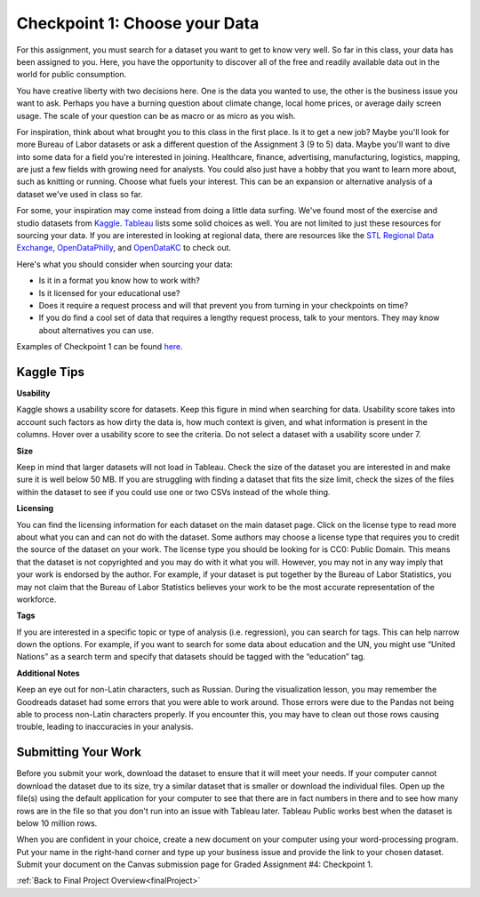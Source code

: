 .. _checkpoint1:

Checkpoint 1: Choose your Data
==============================

For this assignment, you must search for a dataset you want to get to know very well. So 
far in this class, your data has been assigned to you. Here, you have the opportunity to 
discover all of the free and readily available data out in the world for public consumption. 

You have creative liberty with two decisions here. One is the data you wanted to use, the 
other is the business issue you want to ask. Perhaps you have a burning question about 
climate change, local home prices, or average daily screen usage. The scale of your 
question can be as macro or as micro as you wish. 

For inspiration, think about what brought you to this class in the first place. Is it to 
get a new job? Maybe you'll look for more Bureau of Labor datasets or ask a different 
question of the Assignment 3 (9 to 5) data. Maybe you'll want to dive into some data for 
a field you're interested in joining. Healthcare, finance, advertising, manufacturing, 
logistics, mapping, are just a few fields with growing need for analysts. You could also 
just have a hobby that you want to learn more about, such as knitting or running. Choose 
what fuels your interest. This can be an expansion or alternative analysis of a dataset 
we've used in class so far.

For some, your inspiration may come instead from doing a little data surfing. We've found most 
of the exercise and studio datasets from `Kaggle <https://www.kaggle.com/datasets>`__. 
`Tableau <https://public.tableau.com/en-us/s/resources?qt-overview_resources=1#qt-overview_resources>`__ 
lists some solid choices as well. You are not limited to just these resources for sourcing 
your data. If you are interested in looking at regional data, there are resources like the 
`STL Regional Data Exchange <https://rdx.stldata.org/search/type/dataset>`__, 
`OpenDataPhilly <https://www.opendataphilly.org/organization/city-of-philadelphia>`__, and 
`OpenDataKC <https://data.kcmo.org/>`__ to check out.

Here's what you should consider when sourcing your data:

* Is it in a format you know how to work with? 
* Is it licensed for your educational use?
* Does it require a request process and will that prevent you from turning in your checkpoints on time?
* If you do find a cool set of data that requires a lengthy request process, talk to your mentors. They may know about alternatives you can use.

Examples of Checkpoint 1 can be found `here <https://github.com/LaunchCodeEducation/finalProjectDAExamples/tree/main/Checkpoint%201>`__.

Kaggle Tips
-----------

**Usability**

Kaggle shows a usability score for datasets. Keep this figure in mind when searching for data. 
Usability score takes into account such factors as how dirty the data is, how much context is 
given, and what information is present in the columns. Hover over a usability score to see the 
criteria. Do not select a dataset with a usability score under 7.

**Size**

Keep in mind that larger datasets will not load in Tableau. Check the size of the dataset you 
are interested in and make sure it is well below 50 MB.  If you are struggling with finding a 
dataset that fits the size limit, check the sizes of the files within the dataset to see if 
you could use one or two CSVs instead of the whole thing.

**Licensing**

You can find the licensing information for each dataset on the main dataset page. Click on 
the license type to read more about what you can and can not do with the dataset. Some 
authors may choose a license type that requires you to credit the source of the dataset on 
your work. The license type you should be looking for is CC0: Public Domain. This means that 
the dataset is not copyrighted and you may do with it what you will. However, you may not in 
any way imply that your work is endorsed by the author. For example, if your dataset is put 
together by the Bureau of Labor Statistics, you may not claim that the Bureau of Labor 
Statistics believes your work to be the most accurate representation of the workforce. 

**Tags**

If you are interested in a specific topic or type of analysis (i.e. regression), you can 
search for tags. This can help narrow down the options. For example, if you want to search 
for some data about education and the UN, you might use “United Nations” as a search term 
and specify that datasets should be tagged with the “education” tag. 

**Additional Notes**

Keep an eye out for non-Latin characters, such as Russian. During the visualization lesson, 
you may remember the Goodreads dataset had some errors that you were able to work around. 
Those errors were due to the Pandas not being able to process non-Latin characters properly. 
If you encounter this, you may have to clean out those rows causing trouble, leading to 
inaccuracies in your analysis. 

Submitting Your Work
--------------------

Before you submit your work, download the dataset to ensure that it will meet your needs. 
If your computer cannot download the dataset due to its size, try a similar dataset that 
is smaller or download the individual files. Open up the file(s) using the default 
application for your computer to see that there are in fact numbers in there and to see 
how many rows are in the file so that you don't run into an issue with Tableau later. 
Tableau Public works best when the dataset is below 10 million rows.

When you are confident in your choice, create a new document on your computer using your 
word-processing program. Put your name in the right-hand corner and type up your business 
issue and provide the link to your chosen dataset. Submit your document on the Canvas 
submission page for Graded Assignment #4: Checkpoint 1.

:ref:`Back to Final Project Overview<finalProject>`
